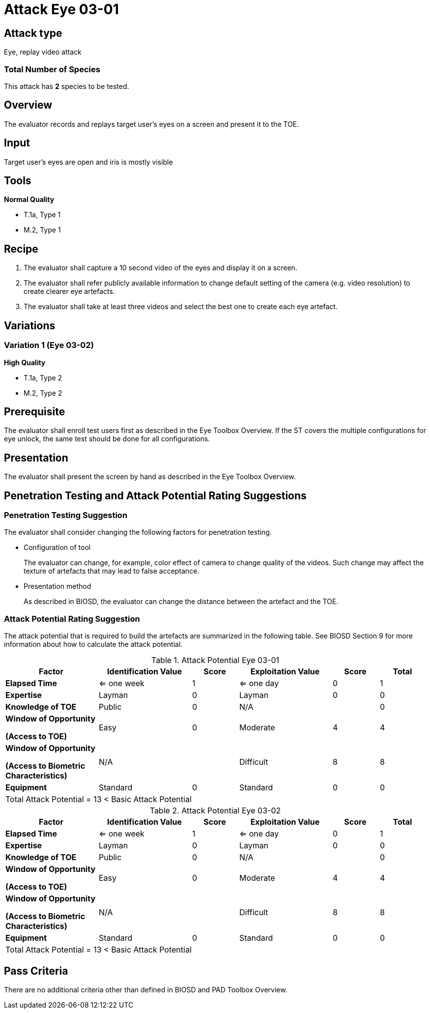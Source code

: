 = Attack Eye 03-01

== Attack type
Eye, replay video attack

=== Total Number of Species
This attack has *2* species to be tested.

== Overview
The evaluator records and replays target user's eyes on a screen and present it to the TOE.

== Input
Target user’s eyes are open and iris is mostly visible

== Tools
*Normal Quality*

* T.1a, Type 1
* M.2, Type 1

== Recipe
. The evaluator shall capture a 10 second video of the eyes and display it on a screen. 

. The evaluator shall refer publicly available information to change default setting of the camera (e.g. video resolution) to create clearer eye artefacts.

. The evaluator shall take at least three videos and select the best one to create each eye artefact.

== Variations
=== Variation 1 (Eye 03-02)
*High Quality*

* T.1a, Type 2
* M.2, Type 2

== Prerequisite
The evaluator shall enroll test users first as described in the Eye Toolbox Overview. If the ST covers the multiple configurations for eye unlock, the same test should be done for all configurations.

== Presentation
The evaluator shall present the screen by hand as described in the Eye Toolbox Overview.

== Penetration Testing and Attack Potential Rating Suggestions
=== Penetration Testing Suggestion
The evaluator shall consider changing the following factors for penetration testing.

* Configuration of tool
+
The evaluator can change, for example, color effect of camera to change quality of the videos. Such change may affect the texture of artefacts that may lead to false acceptance. 
* Presentation method
+ 
As described in BIOSD, the evaluator can change the distance between the artefact and the TOE.

=== Attack Potential Rating Suggestion
The attack potential that is required to build the artefacts are summarized in the following table. See BIOSD Section 9 for more information about how to calculate the attack potential. 

[cols=".^2,.^2,^.^1,.^2,^.^1,^.^1",options="header",]
.Attack Potential Eye 03-01
|===
|Factor 
|Identification Value
|Score
|Exploitation Value
|Score
|Total

|*Elapsed Time*
|<= one week
|1
|<= one day
|0
|1

|*Expertise*
|Layman
|0
|Layman
|0
|0
 
|*Knowledge of TOE*    
|Public
|0 
|N/A
|
|0

a|
*Window of Opportunity*

*(Access to TOE)* 
|Easy
|0
|Moderate
|4
|4

a|
*Window of Opportunity*

*(Access to Biometric Characteristics)* 
|N/A
|
|Difficult
|8
|8

|*Equipment*
|Standard
|0 
|Standard
|0
|0

6+^.^|Total Attack Potential = 13 < Basic Attack Potential

|===


[cols=".^2,.^2,^.^1,.^2,^.^1,^.^1",options="header",]
.Attack Potential Eye 03-02
|===
|Factor 
|Identification Value
|Score
|Exploitation Value
|Score
|Total

|*Elapsed Time*
|<= one week
|1
|<= one day
|0
|1

|*Expertise*
|Layman
|0
|Layman
|0
|0
 
|*Knowledge of TOE*    
|Public
|0 
|N/A
|
|0

a|
*Window of Opportunity*

*(Access to TOE)* 
|Easy
|0
|Moderate
|4
|4

a|
*Window of Opportunity*

*(Access to Biometric Characteristics)* 
|N/A
|
|Difficult
|8
|8

|*Equipment*
|Standard
|0 
|Standard
|0
|0

6+^.^|Total Attack Potential = 13 < Basic Attack Potential

|===

== Pass Criteria
There are no additional criteria other than defined in BIOSD and PAD Toolbox Overview.